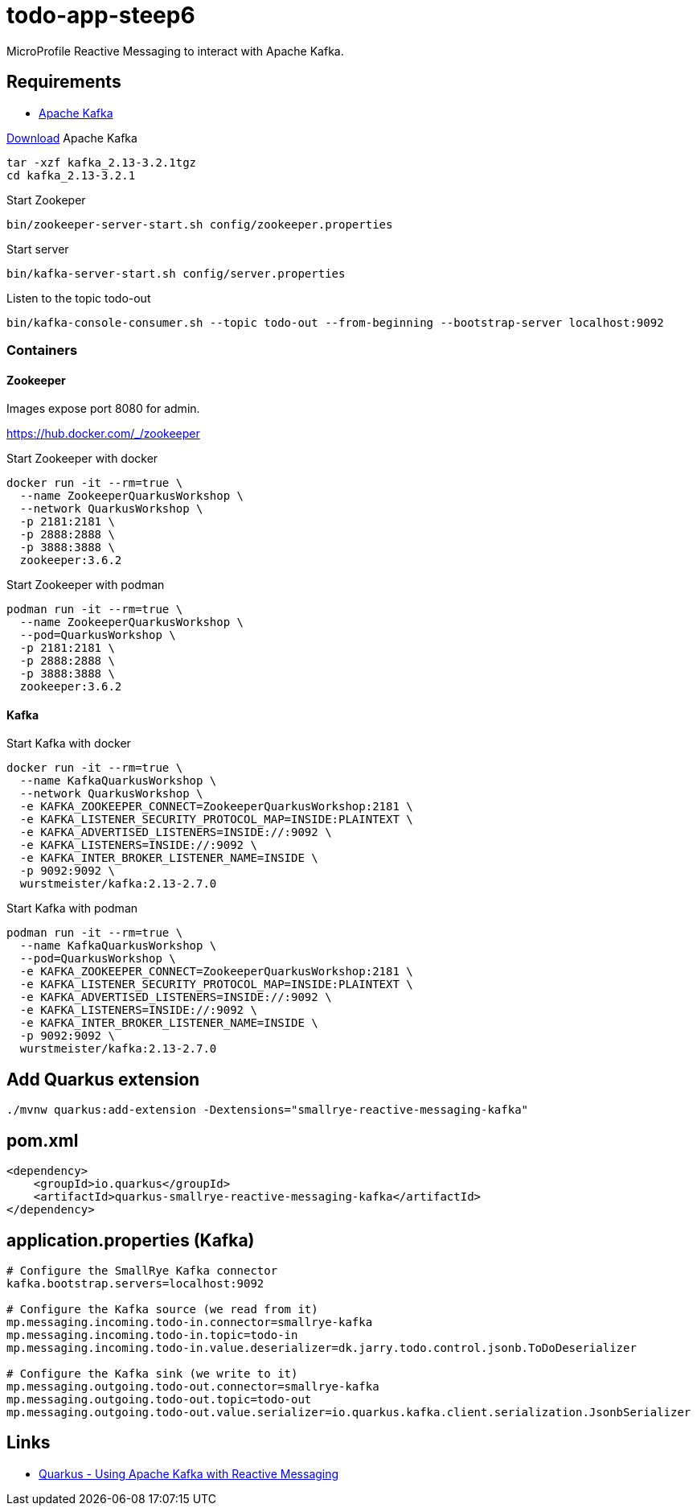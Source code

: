 = todo-app-steep6

MicroProfile Reactive Messaging to interact with Apache Kafka.

== Requirements

 - https://kafka.apache.org[Apache Kafka]

https://kafka.apache.org/downloads[Download] Apache Kafka

[source,bash]
----
tar -xzf kafka_2.13-3.2.1tgz
cd kafka_2.13-3.2.1
----

Start Zookeper
[source,bash]
----
bin/zookeeper-server-start.sh config/zookeeper.properties
----

Start server
[source,bash]
----
bin/kafka-server-start.sh config/server.properties
----

Listen to the topic todo-out
[source,bash]
----
bin/kafka-console-consumer.sh --topic todo-out --from-beginning --bootstrap-server localhost:9092
----

=== Containers

==== Zookeeper

Images expose port 8080 for admin.

https://hub.docker.com/_/zookeeper

Start Zookeeper with docker

[source,bash]
----
docker run -it --rm=true \
  --name ZookeeperQuarkusWorkshop \
  --network QuarkusWorkshop \
  -p 2181:2181 \
  -p 2888:2888 \
  -p 3888:3888 \
  zookeeper:3.6.2
----

Start Zookeeper with podman

[source,bash]
----
podman run -it --rm=true \
  --name ZookeeperQuarkusWorkshop \
  --pod=QuarkusWorkshop \
  -p 2181:2181 \
  -p 2888:2888 \
  -p 3888:3888 \
  zookeeper:3.6.2
----


==== Kafka

Start Kafka with docker

[source,bash]
----
docker run -it --rm=true \
  --name KafkaQuarkusWorkshop \
  --network QuarkusWorkshop \
  -e KAFKA_ZOOKEEPER_CONNECT=ZookeeperQuarkusWorkshop:2181 \
  -e KAFKA_LISTENER_SECURITY_PROTOCOL_MAP=INSIDE:PLAINTEXT \
  -e KAFKA_ADVERTISED_LISTENERS=INSIDE://:9092 \
  -e KAFKA_LISTENERS=INSIDE://:9092 \
  -e KAFKA_INTER_BROKER_LISTENER_NAME=INSIDE \
  -p 9092:9092 \
  wurstmeister/kafka:2.13-2.7.0
----

Start Kafka with podman

[source,bash]
----
podman run -it --rm=true \
  --name KafkaQuarkusWorkshop \
  --pod=QuarkusWorkshop \
  -e KAFKA_ZOOKEEPER_CONNECT=ZookeeperQuarkusWorkshop:2181 \
  -e KAFKA_LISTENER_SECURITY_PROTOCOL_MAP=INSIDE:PLAINTEXT \
  -e KAFKA_ADVERTISED_LISTENERS=INSIDE://:9092 \
  -e KAFKA_LISTENERS=INSIDE://:9092 \
  -e KAFKA_INTER_BROKER_LISTENER_NAME=INSIDE \
  -p 9092:9092 \
  wurstmeister/kafka:2.13-2.7.0
----


== Add Quarkus extension

[source,bash]
----
./mvnw quarkus:add-extension -Dextensions="smallrye-reactive-messaging-kafka"
----

== pom.xml

[source,xml]
----
<dependency>
    <groupId>io.quarkus</groupId>
    <artifactId>quarkus-smallrye-reactive-messaging-kafka</artifactId>
</dependency>
----


== application.properties (Kafka)

----
# Configure the SmallRye Kafka connector
kafka.bootstrap.servers=localhost:9092

# Configure the Kafka source (we read from it)
mp.messaging.incoming.todo-in.connector=smallrye-kafka
mp.messaging.incoming.todo-in.topic=todo-in
mp.messaging.incoming.todo-in.value.deserializer=dk.jarry.todo.control.jsonb.ToDoDeserializer

# Configure the Kafka sink (we write to it)
mp.messaging.outgoing.todo-out.connector=smallrye-kafka
mp.messaging.outgoing.todo-out.topic=todo-out
mp.messaging.outgoing.todo-out.value.serializer=io.quarkus.kafka.client.serialization.JsonbSerializer

----

== Links

 - https://quarkus.io/guides/kafka[Quarkus - Using Apache Kafka with Reactive Messaging]
